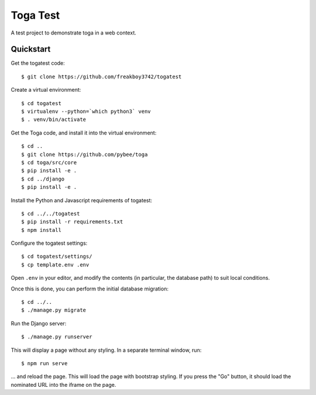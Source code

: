 Toga Test
=========

A test project to demonstrate toga in a web context.

Quickstart
----------

Get the togatest code::

    $ git clone https://github.com/freakboy3742/togatest

Create a virtual environment::

    $ cd togatest
    $ virtualenv --python=`which python3` venv
    $ . venv/bin/activate

Get the Toga code, and install it into the virtual environment::

    $ cd ..
    $ git clone https://github.com/pybee/toga
    $ cd toga/src/core
    $ pip install -e .
    $ cd ../django
    $ pip install -e .

Install the Python and Javascript requirements of togatest::

    $ cd ../../togatest
    $ pip install -r requirements.txt
    $ npm install

Configure the togatest settings::

    $ cd togatest/settings/
    $ cp template.env .env

Open ``.env`` in your editor, and modify the contents (in particular,
the database path) to suit local conditions.

Once this is done, you can perform the initial database migration::

    $ cd ../..
    $ ./manage.py migrate

Run the Django server::

    $ ./manage.py runserver

This will display a page without any styling. In a separate terminal window, run::

    $ npm run serve

... and reload the page. This will load the page with bootstrap styling.
If you press the "Go" button, it should load the nominated URL into the
iframe on the page.

